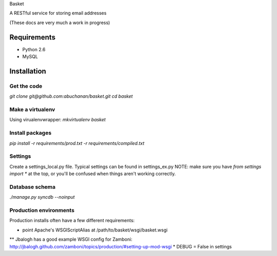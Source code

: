 Basket

A RESTful service for storing email addresses

(These docs are very much a work in progress)

Requirements
============

* Python 2.6
* MySQL

Installation
============

Get the code
------------
`git clone git@github.com:abuchanan/basket.git`
`cd basket`


Make a virtualenv
-----------------

Using virualenvwrapper:
`mkvirtualenv basket`


Install packages
----------------

`pip install -r requirements/prod.txt -r requirements/compiled.txt`


Settings
--------

Create a settings_local.py file.  Typical settings can be found in settings_ex.py
NOTE: make sure you have `from settings import *` at the top, or you'll be confused when things aren't working correctly.


Database schema
---------------

`./manage.py syncdb --noinput`


Production environments
-----------------------

Production installs often have a few different requirements:

* point Apache's WSGIScriptAlias at /path/to/basket/wsgi/basket.wsgi
** Jbalogh has a good example WSGI config for Zamboni: http://jbalogh.github.com/zamboni/topics/production/#setting-up-mod-wsgi
* DEBUG = False in settings
